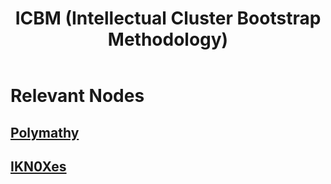 :PROPERTIES:
:ID:       cfc004a1-9bf4-4b6e-89ee-5d6fff4e6fa5
:END:
#+title: ICBM (Intellectual Cluster Bootstrap Methodology)
#+filetags: :polymathy:

* Relevant Nodes
** [[id:20231111T232750.075460][Polymathy]]
** [[id:20240331T194014.871204][IKN0Xes]]
